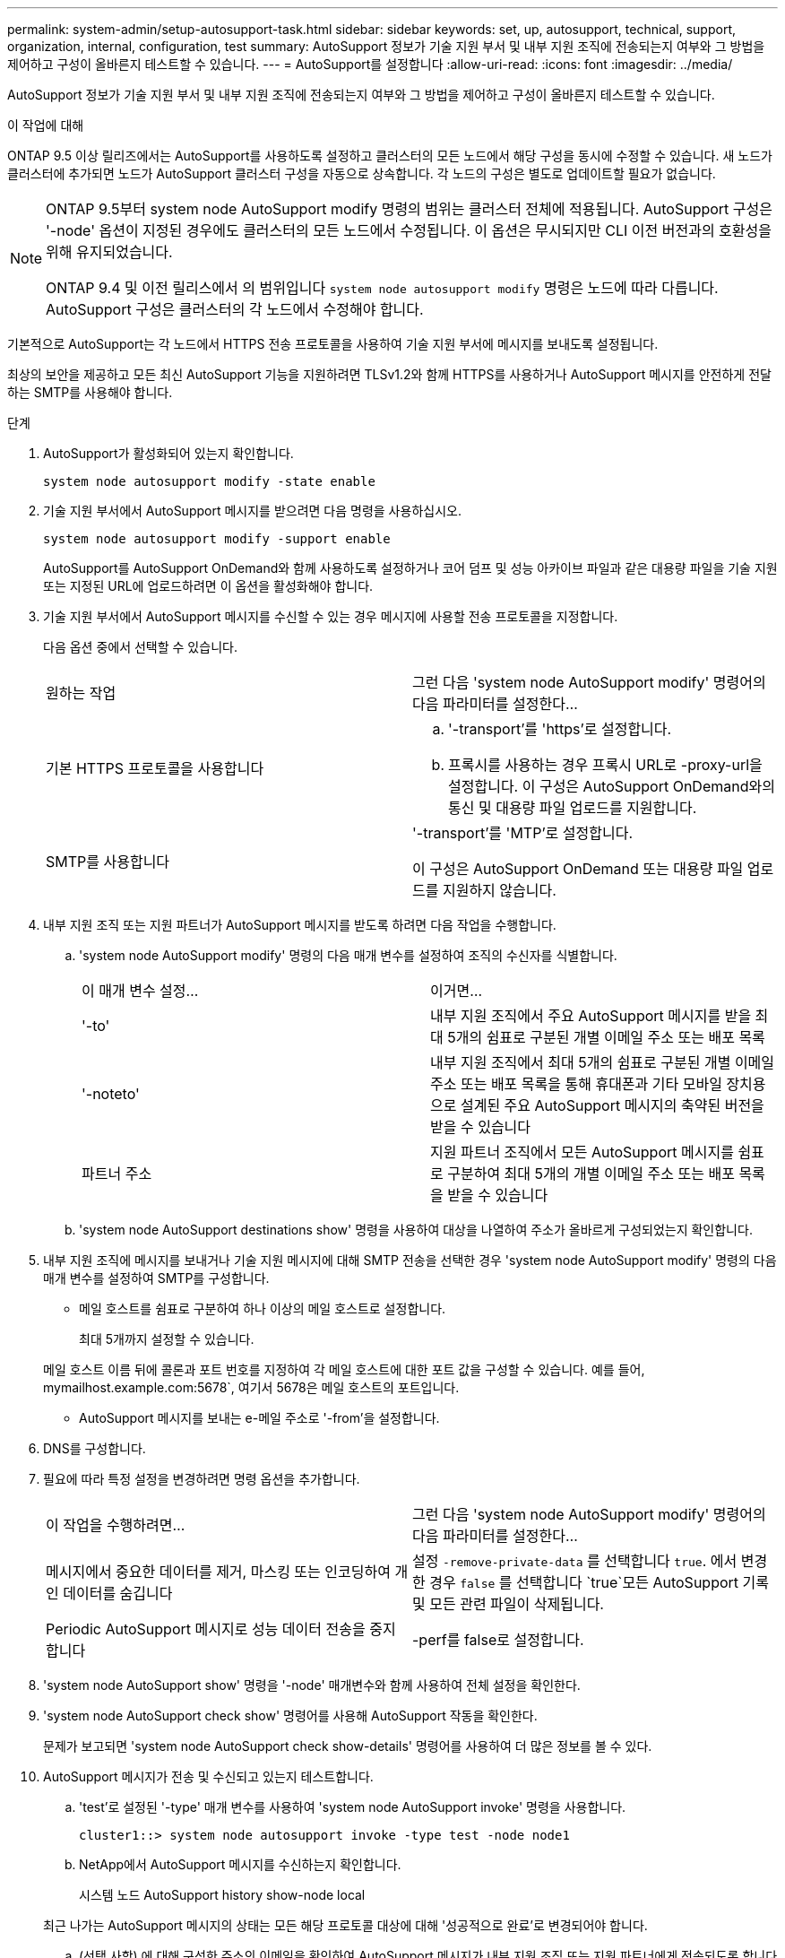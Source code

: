 ---
permalink: system-admin/setup-autosupport-task.html 
sidebar: sidebar 
keywords: set, up, autosupport, technical, support, organization, internal, configuration, test 
summary: AutoSupport 정보가 기술 지원 부서 및 내부 지원 조직에 전송되는지 여부와 그 방법을 제어하고 구성이 올바른지 테스트할 수 있습니다. 
---
= AutoSupport를 설정합니다
:allow-uri-read: 
:icons: font
:imagesdir: ../media/


[role="lead"]
AutoSupport 정보가 기술 지원 부서 및 내부 지원 조직에 전송되는지 여부와 그 방법을 제어하고 구성이 올바른지 테스트할 수 있습니다.

.이 작업에 대해
ONTAP 9.5 이상 릴리즈에서는 AutoSupport를 사용하도록 설정하고 클러스터의 모든 노드에서 해당 구성을 동시에 수정할 수 있습니다. 새 노드가 클러스터에 추가되면 노드가 AutoSupport 클러스터 구성을 자동으로 상속합니다. 각 노드의 구성은 별도로 업데이트할 필요가 없습니다.

[NOTE]
====
ONTAP 9.5부터 system node AutoSupport modify 명령의 범위는 클러스터 전체에 적용됩니다. AutoSupport 구성은 '-node' 옵션이 지정된 경우에도 클러스터의 모든 노드에서 수정됩니다. 이 옵션은 무시되지만 CLI 이전 버전과의 호환성을 위해 유지되었습니다.

ONTAP 9.4 및 이전 릴리스에서 의 범위입니다 `system node autosupport modify` 명령은 노드에 따라 다릅니다. AutoSupport 구성은 클러스터의 각 노드에서 수정해야 합니다.

====
기본적으로 AutoSupport는 각 노드에서 HTTPS 전송 프로토콜을 사용하여 기술 지원 부서에 메시지를 보내도록 설정됩니다.

최상의 보안을 제공하고 모든 최신 AutoSupport 기능을 지원하려면 TLSv1.2와 함께 HTTPS를 사용하거나 AutoSupport 메시지를 안전하게 전달하는 SMTP를 사용해야 합니다.

.단계
. AutoSupport가 활성화되어 있는지 확인합니다.
+
[listing]
----
system node autosupport modify -state enable
----
. 기술 지원 부서에서 AutoSupport 메시지를 받으려면 다음 명령을 사용하십시오.
+
[listing]
----
system node autosupport modify -support enable
----
+
AutoSupport를 AutoSupport OnDemand와 함께 사용하도록 설정하거나 코어 덤프 및 성능 아카이브 파일과 같은 대용량 파일을 기술 지원 또는 지정된 URL에 업로드하려면 이 옵션을 활성화해야 합니다.

. 기술 지원 부서에서 AutoSupport 메시지를 수신할 수 있는 경우 메시지에 사용할 전송 프로토콜을 지정합니다.
+
다음 옵션 중에서 선택할 수 있습니다.

+
|===


| 원하는 작업 | 그런 다음 'system node AutoSupport modify' 명령어의 다음 파라미터를 설정한다... 


 a| 
기본 HTTPS 프로토콜을 사용합니다
 a| 
.. '-transport'를 'https'로 설정합니다.
.. 프록시를 사용하는 경우 프록시 URL로 -proxy-url을 설정합니다. 이 구성은 AutoSupport OnDemand와의 통신 및 대용량 파일 업로드를 지원합니다.




 a| 
SMTP를 사용합니다
 a| 
'-transport'를 'MTP'로 설정합니다.

이 구성은 AutoSupport OnDemand 또는 대용량 파일 업로드를 지원하지 않습니다.

|===
. 내부 지원 조직 또는 지원 파트너가 AutoSupport 메시지를 받도록 하려면 다음 작업을 수행합니다.
+
.. 'system node AutoSupport modify' 명령의 다음 매개 변수를 설정하여 조직의 수신자를 식별합니다.
+
|===


| 이 매개 변수 설정... | 이거면... 


 a| 
'-to'
 a| 
내부 지원 조직에서 주요 AutoSupport 메시지를 받을 최대 5개의 쉼표로 구분된 개별 이메일 주소 또는 배포 목록



 a| 
'-noteto'
 a| 
내부 지원 조직에서 최대 5개의 쉼표로 구분된 개별 이메일 주소 또는 배포 목록을 통해 휴대폰과 기타 모바일 장치용으로 설계된 주요 AutoSupport 메시지의 축약된 버전을 받을 수 있습니다



 a| 
파트너 주소
 a| 
지원 파트너 조직에서 모든 AutoSupport 메시지를 쉼표로 구분하여 최대 5개의 개별 이메일 주소 또는 배포 목록을 받을 수 있습니다

|===
.. 'system node AutoSupport destinations show' 명령을 사용하여 대상을 나열하여 주소가 올바르게 구성되었는지 확인합니다.


. 내부 지원 조직에 메시지를 보내거나 기술 지원 메시지에 대해 SMTP 전송을 선택한 경우 'system node AutoSupport modify' 명령의 다음 매개 변수를 설정하여 SMTP를 구성합니다.
+
** 메일 호스트를 쉼표로 구분하여 하나 이상의 메일 호스트로 설정합니다.
+
최대 5개까지 설정할 수 있습니다.

+
메일 호스트 이름 뒤에 콜론과 포트 번호를 지정하여 각 메일 호스트에 대한 포트 값을 구성할 수 있습니다. 예를 들어, mymailhost.example.com:5678`, 여기서 5678은 메일 호스트의 포트입니다.

** AutoSupport 메시지를 보내는 e-메일 주소로 '-from'을 설정합니다.


. DNS를 구성합니다.
. 필요에 따라 특정 설정을 변경하려면 명령 옵션을 추가합니다.
+
|===


| 이 작업을 수행하려면... | 그런 다음 'system node AutoSupport modify' 명령어의 다음 파라미터를 설정한다... 


 a| 
메시지에서 중요한 데이터를 제거, 마스킹 또는 인코딩하여 개인 데이터를 숨깁니다
 a| 
설정 `-remove-private-data` 를 선택합니다 `true`. 에서 변경한 경우 `false` 를 선택합니다 `true`모든 AutoSupport 기록 및 모든 관련 파일이 삭제됩니다.



 a| 
Periodic AutoSupport 메시지로 성능 데이터 전송을 중지합니다
 a| 
-perf를 false로 설정합니다.

|===
. 'system node AutoSupport show' 명령을 '-node' 매개변수와 함께 사용하여 전체 설정을 확인한다.
. 'system node AutoSupport check show' 명령어를 사용해 AutoSupport 작동을 확인한다.
+
문제가 보고되면 'system node AutoSupport check show-details' 명령어를 사용하여 더 많은 정보를 볼 수 있다.

. AutoSupport 메시지가 전송 및 수신되고 있는지 테스트합니다.
+
.. 'test'로 설정된 '-type' 매개 변수를 사용하여 'system node AutoSupport invoke' 명령을 사용합니다.
+
[listing]
----
cluster1::> system node autosupport invoke -type test -node node1
----
.. NetApp에서 AutoSupport 메시지를 수신하는지 확인합니다.
+
시스템 노드 AutoSupport history show-node local

+
최근 나가는 AutoSupport 메시지의 상태는 모든 해당 프로토콜 대상에 대해 '성공적으로 완료'로 변경되어야 합니다.

.. (선택 사항) 에 대해 구성한 주소의 이메일을 확인하여 AutoSupport 메시지가 내부 지원 조직 또는 지원 파트너에게 전송되도록 합니다 `-to`, `-noteto`, 또는 `-partner-address`  의 매개 변수 `system node autosupport modify` 명령.



